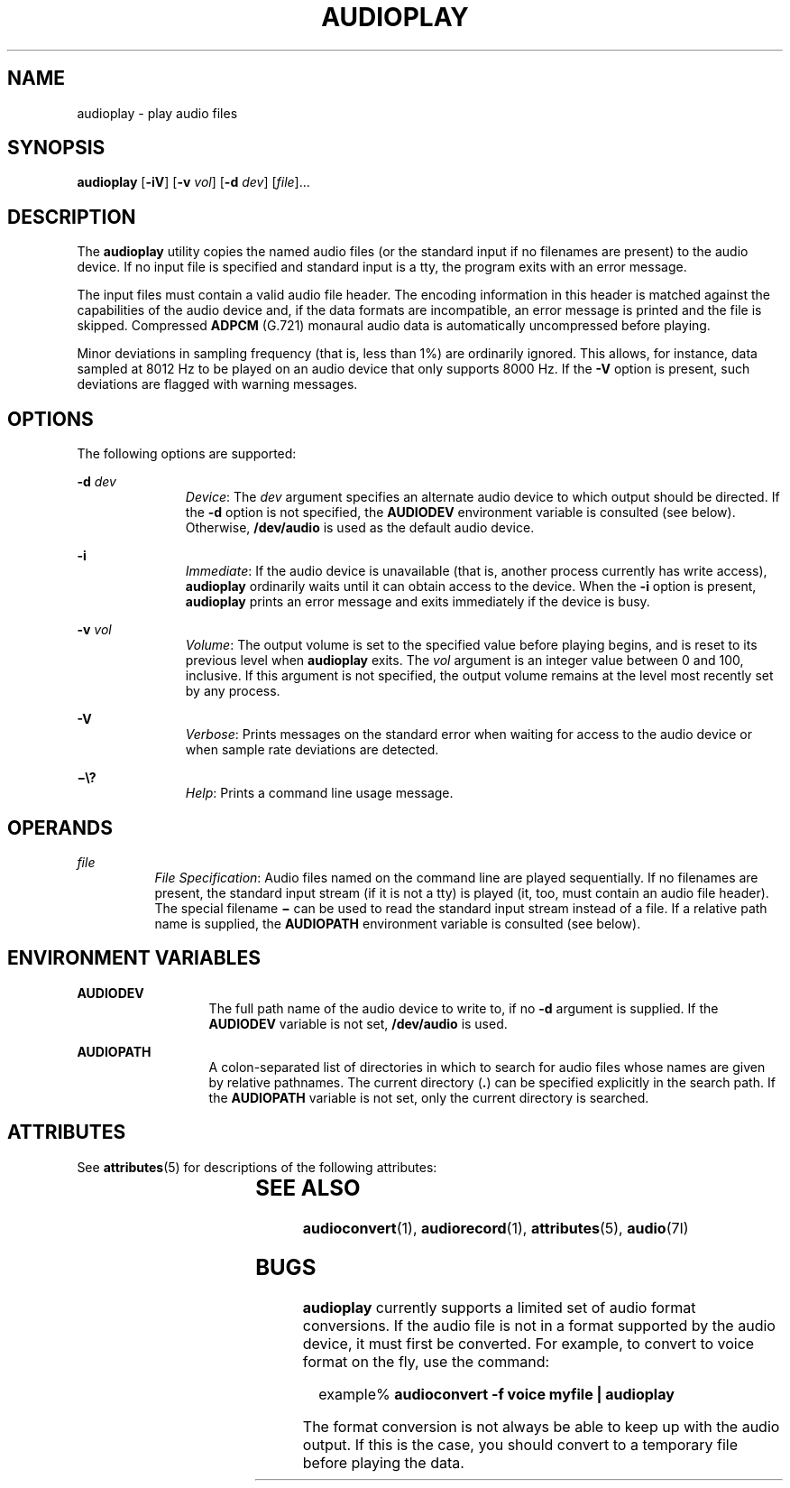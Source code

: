 '\" te
.\"  Copyright (c) 2009, Sun Microsystems, Inc. All Rights Reserved
.\" The contents of this file are subject to the terms of the Common Development and Distribution License (the "License"). You may not use this file except in compliance with the License. You can obtain a copy of the license at usr/src/OPENSOLARIS.LICENSE or http://www.opensolaris.org/os/licensing.
.\"  See the License for the specific language governing permissions and limitations under the License. When distributing Covered Code, include this CDDL HEADER in each file and include the License file at usr/src/OPENSOLARIS.LICENSE. If applicable, add the following below this CDDL HEADER, with the
.\" fields enclosed by brackets "[]" replaced with your own identifying information: Portions Copyright [yyyy] [name of copyright owner]
.TH AUDIOPLAY 1 "May 13, 2017"
.SH NAME
audioplay \- play audio files
.SH SYNOPSIS
.LP
.nf
\fBaudioplay\fR [\fB-iV\fR] [\fB-v\fR \fIvol\fR] [\fB-d\fR \fIdev\fR] [\fIfile\fR]...
.fi

.SH DESCRIPTION
.LP
The \fBaudioplay\fR utility copies the named audio files (or the standard input
if no filenames are present) to the audio device. If no input file is specified
and standard input is a tty, the program exits with an error message.
.sp
.LP
The input files must contain a valid audio file header. The encoding
information in this header is matched against the capabilities of the audio
device and, if the data formats are incompatible, an error message is printed
and the file is skipped. Compressed \fBADPCM\fR (G.721) monaural audio data is
automatically uncompressed before playing.
.sp
.LP
Minor deviations in sampling frequency (that is, less than 1%) are ordinarily
ignored. This allows, for instance, data sampled at 8012 Hz to be played on an
audio device that only supports 8000 Hz. If the \fB-V\fR option is present,
such deviations are flagged with warning messages.
.SH OPTIONS
.LP
The following options are supported:
.sp
.ne 2
.na
\fB\fB-d\fR \fIdev\fR\fR
.ad
.RS 11n
\fIDevice\fR: The \fIdev\fR argument specifies an alternate audio device to
which output should be directed. If the \fB-d\fR option is not specified, the
\fBAUDIODEV\fR environment variable is consulted (see below). Otherwise,
\fB/dev/audio\fR is used as the default audio device.
.RE

.sp
.ne 2
.na
\fB\fB-i\fR\fR
.ad
.RS 11n
\fIImmediate\fR: If the audio device is unavailable (that is, another process
currently has write access), \fBaudioplay\fR ordinarily waits until it can
obtain access to the device. When the \fB-i\fR option is present,
\fBaudioplay\fR prints an error message and exits immediately if the device is
busy.
.RE

.sp
.ne 2
.na
\fB\fB-v\fR \fIvol\fR\fR
.ad
.RS 11n
\fIVolume\fR: The output volume is set to the specified value before playing
begins, and is reset to its previous level when \fBaudioplay\fR exits. The
\fIvol\fR argument is an integer value between 0 and 100, inclusive. If this
argument is not specified, the output volume remains at the level most recently
set by any process.
.RE

.sp
.ne 2
.na
\fB\fB-V\fR\fR
.ad
.RS 11n
\fIVerbose\fR: Prints messages on the standard error when waiting for access to
the audio device or when sample rate deviations are detected.
.RE

.sp
.ne 2
.na
\fB\fB\(mi\e?\fR\fR
.ad
.RS 11n
\fIHelp\fR: Prints a command line usage message.
.RE

.SH OPERANDS
.ne 2
.na
\fB\fIfile\fR\fR
.ad
.RS 8n
\fIFile Specification\fR: Audio files named on the command line are played
sequentially. If no filenames are present, the standard input stream (if it is
not a tty) is played (it, too, must contain an audio file header). The special
filename \fB\(mi\fR can be used to read the standard input stream instead of a
file. If a relative path name is supplied, the \fBAUDIOPATH\fR environment
variable is consulted (see below).
.RE

.SH ENVIRONMENT VARIABLES
.ne 2
.na
\fB\fBAUDIODEV\fR\fR
.ad
.RS 13n
The full path name of the audio device to write to, if no \fB-d\fR argument is
supplied. If the \fBAUDIODEV\fR variable is not set, \fB/dev/audio\fR is used.
.RE

.sp
.ne 2
.na
\fB\fBAUDIOPATH\fR\fR
.ad
.RS 13n
A colon-separated list of directories in which to search for audio files whose
names are given by relative pathnames. The current directory (\fB\&.\fR) can be
specified explicitly in the search path. If the \fBAUDIOPATH\fR variable is not
set, only the current directory is searched.
.RE

.SH ATTRIBUTES
.LP
See \fBattributes\fR(5) for descriptions of the following attributes:
.sp

.sp
.TS
box;
c | c
l | l .
ATTRIBUTE TYPE	ATTRIBUTE VALUE
_
Architecture	SPARC, x86
_
Interface Stability	Committed
.TE

.SH SEE ALSO
.LP
\fBaudioconvert\fR(1), \fBaudiorecord\fR(1),
\fBattributes\fR(5), \fBaudio\fR(7I)
.SH BUGS
.LP
\fBaudioplay\fR currently supports a limited set of audio format conversions.
If the audio file is not in a format supported by the audio device, it must
first be converted. For example, to convert to voice format on the fly, use the
command:
.sp
.in +2
.nf
example% \fBaudioconvert -f voice myfile | audioplay\fR
.fi
.in -2
.sp

.sp
.LP
The format conversion is not always be able to keep up with the audio output.
If this is the case, you should convert to a temporary file before playing the
data.
